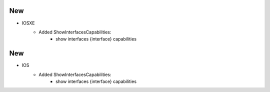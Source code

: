 --------------------------------------------------------------------------------
                            New
--------------------------------------------------------------------------------
* IOSXE
    * Added ShowInterfacesCapabilities:
        * show interfaces {interface} capabilities
--------------------------------------------------------------------------------
                            New
--------------------------------------------------------------------------------
* IOS
    * Added ShowInterfacesCapabilities:
        * show interfaces {interface} capabilities

